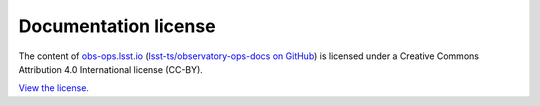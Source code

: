 #####################
Documentation license
#####################

The content of `obs-ops.lsst.io <https://obs-ops.lsst.io>`__ (`lsst-ts/observatory-ops-docs on GitHub <observatory-ops-docs>`__) is licensed under a Creative Commons Attribution 4.0 International license (CC-BY).

`View the license. <https://github.com/lsst-ts/observatory-ops-docs/blob/main/LICENSE>`__
